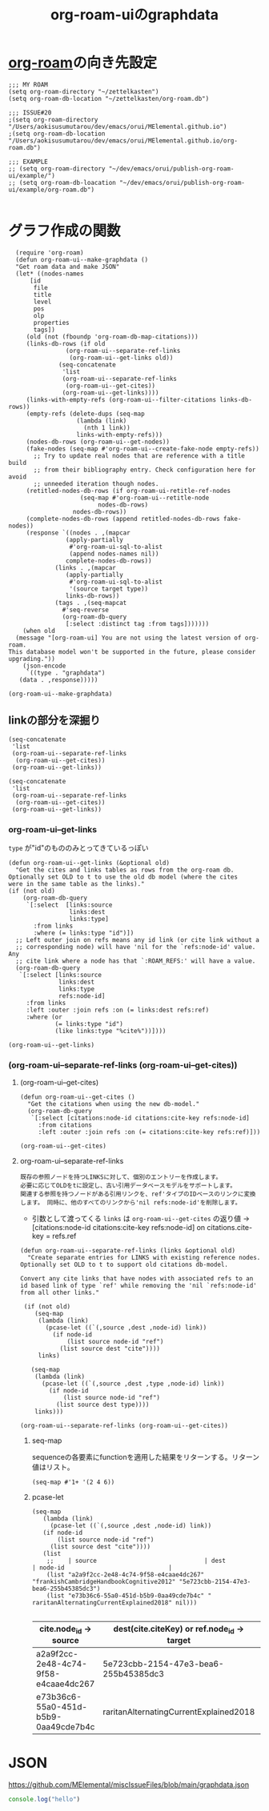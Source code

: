 :PROPERTIES:
:ID:       9D7068AD-090B-4C72-B1D3-AA97E34FF736
:END:
#+title: org-roam-uiのgraphdata
#+filetags: :org-roam:

* [[id:DB5F02DD-8B76-4CDC-98D8-D79385963585][org-roam]]の向き先設定
#+begin_src elisp
  ;;; MY ROAM
  (setq org-roam-directory "~/zettelkasten")
  (setq org-roam-db-location "~/zettelkasten/org-roam.db")

  ;;; ISSUE#20
  ;(setq org-roam-directory "/Users/aokisusumutarou/dev/emacs/orui/MElemental.github.io")
  ;(setq org-roam-db-location "/Users/aokisusumutarou/dev/emacs/orui/MElemental.github.io/org-roam.db")

  ;;; EXAMPLE
  ;; (setq org-roam-directory "~/dev/emacs/orui/publish-org-roam-ui/example/")
  ;; (setq org-roam-db-loacation "~/dev/emacs/orui/publish-org-roam-ui/example/org-roam.db")

#+end_src

#+RESULTS:
: ~/zettelkasten/org-roam.db

* グラフ作成の関数
#+begin_src elisp
    (require 'org-roam)
    (defun org-roam-ui--make-graphdata ()
    "Get roam data and make JSON"
    (let* ((nodes-names
	    [id
	     file
	     title
	     level
	     pos
	     olp
	     properties
	     tags])
	   (old (not (fboundp 'org-roam-db-map-citations)))
	   (links-db-rows (if old
			      (org-roam-ui--separate-ref-links
			       (org-roam-ui--get-links old))
			    (seq-concatenate
			     'list
			     (org-roam-ui--separate-ref-links
			      (org-roam-ui--get-cites))
			     (org-roam-ui--get-links))))
	   (links-with-empty-refs (org-roam-ui--filter-citations links-db-rows))
	   (empty-refs (delete-dups (seq-map
				     (lambda (link)
				       (nth 1 link))
				     links-with-empty-refs)))
	   (nodes-db-rows (org-roam-ui--get-nodes))
	   (fake-nodes (seq-map #'org-roam-ui--create-fake-node empty-refs))
	     ;; Try to update real nodes that are reference with a title build
	     ;; from their bibliography entry. Check configuration here for avoid
	     ;; unneeded iteration though nodes.
	   (retitled-nodes-db-rows (if org-roam-ui-retitle-ref-nodes
				      (seq-map #'org-roam-ui--retitle-node
					       nodes-db-rows)
				    nodes-db-rows))
	   (complete-nodes-db-rows (append retitled-nodes-db-rows fake-nodes))
	   (response `((nodes . ,(mapcar
				  (apply-partially
				   #'org-roam-ui-sql-to-alist
				   (append nodes-names nil))
				  complete-nodes-db-rows))
		       (links . ,(mapcar
				  (apply-partially
				   #'org-roam-ui-sql-to-alist
				   '(source target type))
				  links-db-rows))
		       (tags . ,(seq-mapcat
				 #'seq-reverse
				 (org-roam-db-query
				  [:select :distinct tag :from tags]))))))
      (when old
	(message "[org-roam-ui] You are not using the latest version of org-roam.
  This database model won't be supported in the future, please consider upgrading."))
      (json-encode
       `((type . "graphdata")
	 (data . ,response)))))
#+end_src

#+RESULTS:
: org-roam-ui--make-graphdata

#+begin_src elisp
(org-roam-ui--make-graphdata)
#+end_src

** linkの部分を深掘り

#+begin_src elisp
  (seq-concatenate
   'list
   (org-roam-ui--separate-ref-links
    (org-roam-ui--get-cites))
   (org-roam-ui--get-links))
#+end_src

#+RESULTS:
| 21cd2a48-a9bb-4564-b42d-6c94b583f0a8 | 873b545f-b959-4299-b44a-fbc13c29a8bf   | ref  |
| ec164ac0-63a4-4fce-aac7-c1221e193b1e | a2b9b98b-907f-48a7-ac83-f39dae4bc06f   | ref  |
| a2a9f2cc-2e48-4c74-9f58-e4caae4dc267 | 5e723cbb-2154-47e3-bea6-255b45385dc3   | ref  |
| e73b36c6-55a0-451d-b5b9-0aa49cde7b4c | raritanAlternatingCurrentExplained2018 | cite |
| bbc78695-e3dc-4dfa-90ca-5dab51af77c3 | 3bdb6e54-a072-4c06-a1c6-92441fe03a62   | ref  |
| 6933d2ab-22fb-4c01-ab81-57f7802729e2 | baumWhatRadicalBehaviorism2011         | cite |
| 6933d2ab-22fb-4c01-ab81-57f7802729e2 | chomskyReviewVerbalBehavior1959        | cite |
| e27c7b62-e338-4056-917d-a544725d91aa | 9388f82f-9fff-4a06-9f74-a1e1306f2ce9   | ref  |
| e27c7b62-e338-4056-917d-a544725d91aa | 71819bef-7529-4ad3-a95b-d6723f581d77   | ref  |
| e27c7b62-e338-4056-917d-a544725d91aa | 9003695b-ef75-47a9-8377-5889dace643a   | ref  |
| b5d89e03-594b-4560-952c-121183db28da | 1aaec11d-8414-445e-9c69-180722ef09a2   | ref  |
| b5d89e03-594b-4560-952c-121183db28da | 9388f82f-9fff-4a06-9f74-a1e1306f2ce9   | ref  |
| 9ff3fce5-1180-4014-b502-d9107b2cef10 | 5e723cbb-2154-47e3-bea6-255b45385dc3   | ref  |
| b73304a7-25e1-4b61-bec7-bb7c3ce09e22 | b16e1034-526a-4766-98f1-23b4b51ceb36   | ref  |
| b73304a7-25e1-4b61-bec7-bb7c3ce09e22 | 5f6da6e5-3670-4cef-a59a-4c0aba050515   | ref  |
| a2c8c554-858d-46bc-8e0e-0bbbd1b9e58f | 62d3ad0b-a182-4073-ab34-1c59d4c051ec   | ref  |
| 5e723cbb-2154-47e3-bea6-255b45385dc3 | 70a6e20d-bb58-49b9-b869-ffb7113baef6   | ref  |
| 71819bef-7529-4ad3-a95b-d6723f581d77 | 9388f82f-9fff-4a06-9f74-a1e1306f2ce9   | ref  |
| 8f6a9ea8-b658-4967-92cc-76d9c2ad83a1 | 8ecdbfe3-91ba-4196-a539-2db4813be46e   | ref  |
| 873b545f-b959-4299-b44a-fbc13c29a8bf | raritanAlternatingCurrentExplained2018 | cite |
| dcd41c7c-2452-48ab-b860-ab6f6cf34282 | 9339d3ae-7fe7-449e-9c88-d8e07fea73e0   | id   |
| 21cd2a48-a9bb-4564-b42d-6c94b583f0a8 | e73b36c6-55a0-451d-b5b9-0aa49cde7b4c   | id   |
| c15f9ddd-e04b-4c41-9d15-03ed6a99779d | 3346649d-762d-43b1-ba3a-f60be6bcdc71   | id   |
| 3346649d-762d-43b1-ba3a-f60be6bcdc71 | d0d3dd54-2c7b-4f75-9fc8-dd5e89895143   | id   |
| bee530fb-e741-469d-9f22-4053e69c3513 | bee530fb-e741-469d-9f22-4053e69c3513   | id   |
| 3346649d-762d-43b1-ba3a-f60be6bcdc71 | 00c7e9d1-76cd-4801-883a-11c576b08596   | id   |
| 93e55fc1-479b-4504-9900-c69b45683bef | fe0e9416-19a3-4348-b76b-73363fdc89e0   | id   |
| 71f58f7a-aa92-4ee7-a23f-c69930f88f11 | 4b68a874-9d45-4eb6-9b1d-57c500d21a7a   | id   |
| 71f58f7a-aa92-4ee7-a23f-c69930f88f11 | f1fd751f-5939-4a86-b6fd-e2b82eab6ebb   | id   |
| 8b4f316f-20fa-4625-a742-2770dac0011b | a2a9f2cc-2e48-4c74-9f58-e4caae4dc267   | id   |
| d9ea85cd-0b6d-46bd-a3bd-a4f21e94e133 | 1f2728d2-482f-4e66-98b5-ca7348c55e44   | id   |
| f7833289-8575-47ec-8959-c5701fd705cd | 0c0ade61-f327-45b8-bfce-2a9ea38bbede   | id   |
| f7833289-8575-47ec-8959-c5701fd705cd | 26f87673-2230-422b-b3e5-82614371be1d   | id   |
| a2a9f2cc-2e48-4c74-9f58-e4caae4dc267 | 9ff3fce5-1180-4014-b502-d9107b2cef10   | id   |
| a2a9f2cc-2e48-4c74-9f58-e4caae4dc267 | 8b4f316f-20fa-4625-a742-2770dac0011b   | id   |
| a2a9f2cc-2e48-4c74-9f58-e4caae4dc267 | b73304a7-25e1-4b61-bec7-bb7c3ce09e22   | id   |
| a2a9f2cc-2e48-4c74-9f58-e4caae4dc267 | 00775a4b-e515-42f1-896d-eae818f77481   | id   |
| 4b68a874-9d45-4eb6-9b1d-57c500d21a7a | f1fd751f-5939-4a86-b6fd-e2b82eab6ebb   | id   |
| 4b68a874-9d45-4eb6-9b1d-57c500d21a7a | 6cabbe77-ffae-4dc0-aef6-c1d5d486157b   | id   |
| 4b68a874-9d45-4eb6-9b1d-57c500d21a7a | 1c01a88e-f175-4ba6-bdcc-c1f7cf0e7230   | id   |
| 92e35bbc-c662-47c2-b441-fd8695fee1f6 | 1c2021de-b9da-4923-99ec-fded17c2ad4c   | id   |
| 92e35bbc-c662-47c2-b441-fd8695fee1f6 | f615e59a-1b4f-4a36-8d1a-fce49bf683e9   | id   |
| e73b36c6-55a0-451d-b5b9-0aa49cde7b4c | 83d79a7a-a279-40b7-bc16-48a0320248f3   | id   |
| e73b36c6-55a0-451d-b5b9-0aa49cde7b4c | 387a1422-ff3c-47a9-9ad5-6e5162caaa39   | id   |
| bbc78695-e3dc-4dfa-90ca-5dab51af77c3 | bf1b6c25-cd8b-4490-94ed-8097d97f68c5   | id   |
| bbc78695-e3dc-4dfa-90ca-5dab51af77c3 | fe0e9416-19a3-4348-b76b-73363fdc89e0   | id   |
| 1aaddec5-7288-4492-bab8-692098a50a58 | ec864691-4d97-490a-9439-ad13e09a6b5d   | id   |
| 1aaddec5-7288-4492-bab8-692098a50a58 | 92e35bbc-c662-47c2-b441-fd8695fee1f6   | id   |
| 7b0de39e-0dc0-405b-8587-31064d8f4ab3 | a4653e16-456a-4127-85f5-8c5d536bea16   | id   |
| 7b0de39e-0dc0-405b-8587-31064d8f4ab3 | 9339d3ae-7fe7-449e-9c88-d8e07fea73e0   | id   |
| 7b0de39e-0dc0-405b-8587-31064d8f4ab3 | 3e9a61d4-5a60-4ec9-8d61-336d28129a62   | id   |
| 4d9f5527-4af9-489a-ad9a-559f6e70ab49 | c6e9553e-6262-484a-bc1e-baafdcf4044b   | id   |
| 6933d2ab-22fb-4c01-ab81-57f7802729e2 | 3145801f-2756-475d-a934-b10d604de7bb   | id   |
| 6933d2ab-22fb-4c01-ab81-57f7802729e2 | a2a9f2cc-2e48-4c74-9f58-e4caae4dc267   | id   |
| 6e922ae1-6967-4ba7-b96b-972e006bab3b | d0d3dd54-2c7b-4f75-9fc8-dd5e89895143   | id   |
| 6e922ae1-6967-4ba7-b96b-972e006bab3b | a2a9f2cc-2e48-4c74-9f58-e4caae4dc267   | id   |
| 6e922ae1-6967-4ba7-b96b-972e006bab3b | b10cabff-a933-4d6e-aa50-8a63df3e4021   | id   |
| 6e922ae1-6967-4ba7-b96b-972e006bab3b | b5ad19df-c227-49f0-8079-56d5ff96da00   | id   |
| 6e922ae1-6967-4ba7-b96b-972e006bab3b | e27c7b62-e338-4056-917d-a544725d91aa   | id   |
| 85611eff-4d7c-4e5c-8169-dfc70383df0c | 58d3a07b-4925-4ba2-8902-fa6a148d0d16   | id   |
| 85611eff-4d7c-4e5c-8169-dfc70383df0c | ed1e6f52-b16f-44e0-ab87-a78584045d95   | id   |
| 9b0b72e9-2759-4a0c-9870-a9ee74c0bbeb | b10cabff-a933-4d6e-aa50-8a63df3e4021   | id   |
| 9b0b72e9-2759-4a0c-9870-a9ee74c0bbeb | 1aaddec5-7288-4492-bab8-692098a50a58   | id   |
| 6cabbe77-ffae-4dc0-aef6-c1d5d486157b | f7da64db-82e6-4760-a3c6-7b0ed9a4e7bb   | id   |
| ec864691-4d97-490a-9439-ad13e09a6b5d | 8ab6b612-c794-4ab8-89d2-1a0613c324e8   | id   |
| ec864691-4d97-490a-9439-ad13e09a6b5d | 1c2021de-b9da-4923-99ec-fded17c2ad4c   | id   |
| f1fd751f-5939-4a86-b6fd-e2b82eab6ebb | 988a1f70-6272-4cbf-ad42-6ab03f787e18   | id   |
| 0c0ade61-f327-45b8-bfce-2a9ea38bbede | f7833289-8575-47ec-8959-c5701fd705cd   | id   |
| 2b3a351a-9dc8-411a-84c9-746f49151541 | bfaf8bce-d719-469b-9d78-2ec3fde0d0f7   | id   |
| 2b3a351a-9dc8-411a-84c9-746f49151541 | e48c630d-f50c-4047-91ed-f1574d9375ce   | id   |
| 2b3a351a-9dc8-411a-84c9-746f49151541 | 29c0e899-9926-4809-8459-98c643753688   | id   |
| 2b3a351a-9dc8-411a-84c9-746f49151541 | e48c630d-f50c-4047-91ed-f1574d9375ce   | id   |
| 2b3a351a-9dc8-411a-84c9-746f49151541 | c1983e31-a653-41ed-9eee-b33d9418bef8   | id   |
| 2b3a351a-9dc8-411a-84c9-746f49151541 | a6dc2318-8b5c-44d9-b1b0-ea25a0645c49   | id   |
| f7da64db-82e6-4760-a3c6-7b0ed9a4e7bb | 4b68a874-9d45-4eb6-9b1d-57c500d21a7a   | id   |
| f7da64db-82e6-4760-a3c6-7b0ed9a4e7bb | f615e59a-1b4f-4a36-8d1a-fce49bf683e9   | id   |
| f7da64db-82e6-4760-a3c6-7b0ed9a4e7bb | 63e7c813-e9e0-4639-9934-90461797b64e   | id   |
| e48c630d-f50c-4047-91ed-f1574d9375ce | 29c0e899-9926-4809-8459-98c643753688   | id   |
| e48c630d-f50c-4047-91ed-f1574d9375ce | c1983e31-a653-41ed-9eee-b33d9418bef8   | id   |
| e48c630d-f50c-4047-91ed-f1574d9375ce | a6dc2318-8b5c-44d9-b1b0-ea25a0645c49   | id   |
| e48c630d-f50c-4047-91ed-f1574d9375ce | bde38df4-5663-4fb9-8a9f-8dd5733f778b   | id   |
| 988a1f70-6272-4cbf-ad42-6ab03f787e18 | bbc78695-e3dc-4dfa-90ca-5dab51af77c3   | id   |
| 988a1f70-6272-4cbf-ad42-6ab03f787e18 | f1fd751f-5939-4a86-b6fd-e2b82eab6ebb   | id   |
| 988a1f70-6272-4cbf-ad42-6ab03f787e18 | 4b68a874-9d45-4eb6-9b1d-57c500d21a7a   | id   |
| fa713db8-32e6-4b9d-914a-a7811193087c | b5d89e03-594b-4560-952c-121183db28da   | id   |
| e4354590-539c-402b-835e-85093a717541 | b5ad19df-c227-49f0-8079-56d5ff96da00   | id   |
| e27c7b62-e338-4056-917d-a544725d91aa | d38d178f-32c9-41b5-9101-caab35fb8e6b   | id   |
| e27c7b62-e338-4056-917d-a544725d91aa | 7eec0c51-61c8-42c9-9101-b113b1ad3510   | id   |
| d38d178f-32c9-41b5-9101-caab35fb8e6b | e27c7b62-e338-4056-917d-a544725d91aa   | id   |
| d38d178f-32c9-41b5-9101-caab35fb8e6b | 1f2728d2-482f-4e66-98b5-ca7348c55e44   | id   |
| 3f695d88-e559-4c30-9c69-4e1cc5000580 | d38d178f-32c9-41b5-9101-caab35fb8e6b   | id   |
| b93567d6-e9a7-46c0-b6ad-a676f9d3322c | 2b3a351a-9dc8-411a-84c9-746f49151541   | id   |
| b5ad19df-c227-49f0-8079-56d5ff96da00 | 982a2b3c-e3bf-4e5c-9745-f70ae10e7f53   | id   |
| b5ad19df-c227-49f0-8079-56d5ff96da00 | e2cadf42-7d7f-4751-a14f-c24dd5594a27   | id   |
| b5ad19df-c227-49f0-8079-56d5ff96da00 | e4354590-539c-402b-835e-85093a717541   | id   |
| b5ad19df-c227-49f0-8079-56d5ff96da00 | 441cd5d3-ab2e-4ae6-b137-706c7ab162f0   | id   |
| b5301cfd-7eaa-4594-9859-43f85fa0ab73 | e27c7b62-e338-4056-917d-a544725d91aa   | id   |
| e2cadf42-7d7f-4751-a14f-c24dd5594a27 | b5ad19df-c227-49f0-8079-56d5ff96da00   | id   |
| a49c137b-757f-4ff9-b10a-ce95c4ec097b | b5ad19df-c227-49f0-8079-56d5ff96da00   | id   |
| a49c137b-757f-4ff9-b10a-ce95c4ec097b | 00994f71-0709-4af9-ac22-1e820f281cb0   | id   |
| 652a67b2-9f94-4327-845e-9e33918c11f1 | b5d89e03-594b-4560-952c-121183db28da   | id   |
| 26f87673-2230-422b-b3e5-82614371be1d | 0c0ade61-f327-45b8-bfce-2a9ea38bbede   | id   |
| 9ff3fce5-1180-4014-b502-d9107b2cef10 | 6933d2ab-22fb-4c01-ab81-57f7802729e2   | id   |
| 8c1f6c70-c956-443a-8ab4-18d97471765f | 00775a4b-e515-42f1-896d-eae818f77481   | id   |
| 8c1f6c70-c956-443a-8ab4-18d97471765f | 8b4f316f-20fa-4625-a742-2770dac0011b   | id   |
| 9339d3ae-7fe7-449e-9c88-d8e07fea73e0 | 7b0de39e-0dc0-405b-8587-31064d8f4ab3   | id   |
| 9339d3ae-7fe7-449e-9c88-d8e07fea73e0 | 7b0de39e-0dc0-405b-8587-31064d8f4ab3   | id   |
| 7e29602a-e2b1-4573-9695-53361020685e | dcd41c7c-2452-48ab-b860-ab6f6cf34282   | id   |
| 7e29602a-e2b1-4573-9695-53361020685e | 92dfd3b0-91e2-4e02-b6e1-00afa0c86f6e   | id   |
| 7e29602a-e2b1-4573-9695-53361020685e | be6298e3-b248-45d6-8b7b-ea49cefb686d   | id   |
| a4653e16-456a-4127-85f5-8c5d536bea16 | 21cd2a48-a9bb-4564-b42d-6c94b583f0a8   | id   |
| a4653e16-456a-4127-85f5-8c5d536bea16 | 7b0de39e-0dc0-405b-8587-31064d8f4ab3   | id   |
| a4653e16-456a-4127-85f5-8c5d536bea16 | 9339d3ae-7fe7-449e-9c88-d8e07fea73e0   | id   |
| a6160b49-6d42-4207-8359-59bb800ae798 | 3ac1a89a-7720-4790-98f6-3722eb4b545c   | id   |
| a6160b49-6d42-4207-8359-59bb800ae798 | 71f58f7a-aa92-4ee7-a23f-c69930f88f11   | id   |
| 8ab6b612-c794-4ab8-89d2-1a0613c324e8 | 4b68a874-9d45-4eb6-9b1d-57c500d21a7a   | id   |
| 8ab6b612-c794-4ab8-89d2-1a0613c324e8 | ec864691-4d97-490a-9439-ad13e09a6b5d   | id   |
| 8ab6b612-c794-4ab8-89d2-1a0613c324e8 | 69d1972a-e34e-4508-822a-350505d17b33   | id   |
| 8ab6b612-c794-4ab8-89d2-1a0613c324e8 | 9339d3ae-7fe7-449e-9c88-d8e07fea73e0   | id   |
| ed1e6f52-b16f-44e0-ab87-a78584045d95 | 85611eff-4d7c-4e5c-8169-dfc70383df0c   | id   |
| ed1e6f52-b16f-44e0-ab87-a78584045d95 | f615e59a-1b4f-4a36-8d1a-fce49bf683e9   | id   |
| ed1e6f52-b16f-44e0-ab87-a78584045d95 | 58d3a07b-4925-4ba2-8902-fa6a148d0d16   | id   |
| 00775a4b-e515-42f1-896d-eae818f77481 | 8c1f6c70-c956-443a-8ab4-18d97471765f   | id   |
| 3ac1a89a-7720-4790-98f6-3722eb4b545c | a6160b49-6d42-4207-8359-59bb800ae798   | id   |
| 1c2021de-b9da-4923-99ec-fded17c2ad4c | fe0e9416-19a3-4348-b76b-73363fdc89e0   | id   |
| 1c2021de-b9da-4923-99ec-fded17c2ad4c | f7da64db-82e6-4760-a3c6-7b0ed9a4e7bb   | id   |
| 1c01a88e-f175-4ba6-bdcc-c1f7cf0e7230 | 8ab6b612-c794-4ab8-89d2-1a0613c324e8   | id   |
| 1c01a88e-f175-4ba6-bdcc-c1f7cf0e7230 | 1c2021de-b9da-4923-99ec-fded17c2ad4c   | id   |
| 1c01a88e-f175-4ba6-bdcc-c1f7cf0e7230 | 4d9f5527-4af9-489a-ad9a-559f6e70ab49   | id   |
| 1c01a88e-f175-4ba6-bdcc-c1f7cf0e7230 | 3ac1a89a-7720-4790-98f6-3722eb4b545c   | id   |
| a2b9b98b-907f-48a7-ac83-f39dae4bc06f | ec164ac0-63a4-4fce-aac7-c1221e193b1e   | id   |
| ae7ddcb7-5d87-4c15-9eba-5bd16632ec99 | a4653e16-456a-4127-85f5-8c5d536bea16   | id   |
| ae7ddcb7-5d87-4c15-9eba-5bd16632ec99 | ed1e6f52-b16f-44e0-ab87-a78584045d95   | id   |
| 3bdb6e54-a072-4c06-a1c6-92441fe03a62 | 175c332b-8650-4375-ad83-21b28bd00ef9   | id   |
| 3bdb6e54-a072-4c06-a1c6-92441fe03a62 | 93e55fc1-479b-4504-9900-c69b45683bef   | id   |
| 71819bef-7529-4ad3-a95b-d6723f581d77 | 9003695b-ef75-47a9-8377-5889dace643a   | id   |
| 8e0a3060-cd4d-41eb-a029-6e3389cd6b03 | a2ec40d1-1895-4431-9c94-148af35774ee   | id   |
| 83d79a7a-a279-40b7-bc16-48a0320248f3 | e73b36c6-55a0-451d-b5b9-0aa49cde7b4c   | id   |
| 3e9a61d4-5a60-4ec9-8d61-336d28129a62 | 7b0de39e-0dc0-405b-8587-31064d8f4ab3   | id   |
| 1e8804b5-bcad-4065-9a2a-d48ab29a6c3a | f615e59a-1b4f-4a36-8d1a-fce49bf683e9   | id   |
| 1e8804b5-bcad-4065-9a2a-d48ab29a6c3a | 4b68a874-9d45-4eb6-9b1d-57c500d21a7a   | id   |
| 1e8804b5-bcad-4065-9a2a-d48ab29a6c3a | 71f58f7a-aa92-4ee7-a23f-c69930f88f11   | id   |
| 1e8804b5-bcad-4065-9a2a-d48ab29a6c3a | b83058df-677b-4200-bd79-3bd89c0e7221   | id   |
| 1e8804b5-bcad-4065-9a2a-d48ab29a6c3a | 9339d3ae-7fe7-449e-9c88-d8e07fea73e0   | id   |
| 1e8804b5-bcad-4065-9a2a-d48ab29a6c3a | dcd41c7c-2452-48ab-b860-ab6f6cf34282   | id   |
| 387a1422-ff3c-47a9-9ad5-6e5162caaa39 | 0c0ade61-f327-45b8-bfce-2a9ea38bbede   | id   |
| 387a1422-ff3c-47a9-9ad5-6e5162caaa39 | e73b36c6-55a0-451d-b5b9-0aa49cde7b4c   | id   |
| 92dfd3b0-91e2-4e02-b6e1-00afa0c86f6e | b10cabff-a933-4d6e-aa50-8a63df3e4021   | id   |
| 92dfd3b0-91e2-4e02-b6e1-00afa0c86f6e | 1aaddec5-7288-4492-bab8-692098a50a58   | id   |
| b10cabff-a933-4d6e-aa50-8a63df3e4021 | 9b0b72e9-2759-4a0c-9870-a9ee74c0bbeb   | id   |
| b10cabff-a933-4d6e-aa50-8a63df3e4021 | 00775a4b-e515-42f1-896d-eae818f77481   | id   |
| b10cabff-a933-4d6e-aa50-8a63df3e4021 | 1aaddec5-7288-4492-bab8-692098a50a58   | id   |
| b10cabff-a933-4d6e-aa50-8a63df3e4021 | be6298e3-b248-45d6-8b7b-ea49cefb686d   | id   |
| b10cabff-a933-4d6e-aa50-8a63df3e4021 | 2b3a351a-9dc8-411a-84c9-746f49151541   | id   |
| 845ba2f2-a5b9-4fce-8e8d-842cad9b02e5 | 17e4cb1f-aa99-4071-947e-519a77e1ae87   | id   |
| 3145801f-2756-475d-a934-b10d604de7bb | a2c8c554-858d-46bc-8e0e-0bbbd1b9e58f   | id   |
| d0d3dd54-2c7b-4f75-9fc8-dd5e89895143 | c15f9ddd-e04b-4c41-9d15-03ed6a99779d   | id   |
| 69d1972a-e34e-4508-822a-350505d17b33 | dcd41c7c-2452-48ab-b860-ab6f6cf34282   | id   |
| 9D7068AD-090B-4C72-B1D3-AA97E34FF736 | DB5F02DD-8B76-4CDC-98D8-D79385963585   | id   |

#+begin_src elisp
  (seq-concatenate
   'list
   (org-roam-ui--separate-ref-links
    (org-roam-ui--get-cites))
   (org-roam-ui--get-links))
#+end_src

*** org-roam-ui--get-links
~type~ が"id"のもののみとってきているっぽい
#+begin_src elisp
(defun org-roam-ui--get-links (&optional old)
  "Get the cites and links tables as rows from the org-roam db.
Optionally set OLD to t to use the old db model (where the cites
were in the same table as the links)."
(if (not old)
    (org-roam-db-query
     `[:select  [links:source
                 links:dest
                 links:type]
       :from links
       :where (= links:type "id")])
  ;; Left outer join on refs means any id link (or cite link without a
  ;; corresponding node) will have 'nil for the `refs:node-id' value. Any
  ;; cite link where a node has that `:ROAM_REFS:' will have a value.
  (org-roam-db-query
   `[:select [links:source
              links:dest
              links:type
              refs:node-id]
     :from links
     :left :outer :join refs :on (= links:dest refs:ref)
     :where (or
             (= links:type "id")
             (like links:type "%cite%"))])))
#+end_src

#+begin_src elisp
(org-roam-ui--get-links)
#+end_src

#+RESULTS:
| dcd41c7c-2452-48ab-b860-ab6f6cf34282 | 9339d3ae-7fe7-449e-9c88-d8e07fea73e0 | id |
| 21cd2a48-a9bb-4564-b42d-6c94b583f0a8 | e73b36c6-55a0-451d-b5b9-0aa49cde7b4c | id |
| c15f9ddd-e04b-4c41-9d15-03ed6a99779d | 3346649d-762d-43b1-ba3a-f60be6bcdc71 | id |
| 3346649d-762d-43b1-ba3a-f60be6bcdc71 | d0d3dd54-2c7b-4f75-9fc8-dd5e89895143 | id |
| bee530fb-e741-469d-9f22-4053e69c3513 | bee530fb-e741-469d-9f22-4053e69c3513 | id |
| 3346649d-762d-43b1-ba3a-f60be6bcdc71 | 00c7e9d1-76cd-4801-883a-11c576b08596 | id |
| 93e55fc1-479b-4504-9900-c69b45683bef | fe0e9416-19a3-4348-b76b-73363fdc89e0 | id |
| 71f58f7a-aa92-4ee7-a23f-c69930f88f11 | 4b68a874-9d45-4eb6-9b1d-57c500d21a7a | id |
| 71f58f7a-aa92-4ee7-a23f-c69930f88f11 | f1fd751f-5939-4a86-b6fd-e2b82eab6ebb | id |
| 8b4f316f-20fa-4625-a742-2770dac0011b | a2a9f2cc-2e48-4c74-9f58-e4caae4dc267 | id |
| d9ea85cd-0b6d-46bd-a3bd-a4f21e94e133 | 1f2728d2-482f-4e66-98b5-ca7348c55e44 | id |
| f7833289-8575-47ec-8959-c5701fd705cd | 0c0ade61-f327-45b8-bfce-2a9ea38bbede | id |
| f7833289-8575-47ec-8959-c5701fd705cd | 26f87673-2230-422b-b3e5-82614371be1d | id |
| a2a9f2cc-2e48-4c74-9f58-e4caae4dc267 | 9ff3fce5-1180-4014-b502-d9107b2cef10 | id |
| a2a9f2cc-2e48-4c74-9f58-e4caae4dc267 | 8b4f316f-20fa-4625-a742-2770dac0011b | id |
| a2a9f2cc-2e48-4c74-9f58-e4caae4dc267 | b73304a7-25e1-4b61-bec7-bb7c3ce09e22 | id |
| a2a9f2cc-2e48-4c74-9f58-e4caae4dc267 | 00775a4b-e515-42f1-896d-eae818f77481 | id |
| 4b68a874-9d45-4eb6-9b1d-57c500d21a7a | f1fd751f-5939-4a86-b6fd-e2b82eab6ebb | id |
| 4b68a874-9d45-4eb6-9b1d-57c500d21a7a | 6cabbe77-ffae-4dc0-aef6-c1d5d486157b | id |
| 4b68a874-9d45-4eb6-9b1d-57c500d21a7a | 1c01a88e-f175-4ba6-bdcc-c1f7cf0e7230 | id |
| 92e35bbc-c662-47c2-b441-fd8695fee1f6 | 1c2021de-b9da-4923-99ec-fded17c2ad4c | id |
| 92e35bbc-c662-47c2-b441-fd8695fee1f6 | f615e59a-1b4f-4a36-8d1a-fce49bf683e9 | id |
| e73b36c6-55a0-451d-b5b9-0aa49cde7b4c | 83d79a7a-a279-40b7-bc16-48a0320248f3 | id |
| e73b36c6-55a0-451d-b5b9-0aa49cde7b4c | 387a1422-ff3c-47a9-9ad5-6e5162caaa39 | id |
| bbc78695-e3dc-4dfa-90ca-5dab51af77c3 | bf1b6c25-cd8b-4490-94ed-8097d97f68c5 | id |
| bbc78695-e3dc-4dfa-90ca-5dab51af77c3 | fe0e9416-19a3-4348-b76b-73363fdc89e0 | id |
| 1aaddec5-7288-4492-bab8-692098a50a58 | ec864691-4d97-490a-9439-ad13e09a6b5d | id |
| 1aaddec5-7288-4492-bab8-692098a50a58 | 92e35bbc-c662-47c2-b441-fd8695fee1f6 | id |
| 7b0de39e-0dc0-405b-8587-31064d8f4ab3 | a4653e16-456a-4127-85f5-8c5d536bea16 | id |
| 7b0de39e-0dc0-405b-8587-31064d8f4ab3 | 9339d3ae-7fe7-449e-9c88-d8e07fea73e0 | id |
| 7b0de39e-0dc0-405b-8587-31064d8f4ab3 | 3e9a61d4-5a60-4ec9-8d61-336d28129a62 | id |
| 4d9f5527-4af9-489a-ad9a-559f6e70ab49 | c6e9553e-6262-484a-bc1e-baafdcf4044b | id |
| 6933d2ab-22fb-4c01-ab81-57f7802729e2 | 3145801f-2756-475d-a934-b10d604de7bb | id |
| 6933d2ab-22fb-4c01-ab81-57f7802729e2 | a2a9f2cc-2e48-4c74-9f58-e4caae4dc267 | id |
| 6e922ae1-6967-4ba7-b96b-972e006bab3b | d0d3dd54-2c7b-4f75-9fc8-dd5e89895143 | id |
| 6e922ae1-6967-4ba7-b96b-972e006bab3b | a2a9f2cc-2e48-4c74-9f58-e4caae4dc267 | id |
| 6e922ae1-6967-4ba7-b96b-972e006bab3b | b10cabff-a933-4d6e-aa50-8a63df3e4021 | id |
| 6e922ae1-6967-4ba7-b96b-972e006bab3b | b5ad19df-c227-49f0-8079-56d5ff96da00 | id |
| 6e922ae1-6967-4ba7-b96b-972e006bab3b | e27c7b62-e338-4056-917d-a544725d91aa | id |
| 85611eff-4d7c-4e5c-8169-dfc70383df0c | 58d3a07b-4925-4ba2-8902-fa6a148d0d16 | id |
| 85611eff-4d7c-4e5c-8169-dfc70383df0c | ed1e6f52-b16f-44e0-ab87-a78584045d95 | id |
| 9b0b72e9-2759-4a0c-9870-a9ee74c0bbeb | b10cabff-a933-4d6e-aa50-8a63df3e4021 | id |
| 9b0b72e9-2759-4a0c-9870-a9ee74c0bbeb | 1aaddec5-7288-4492-bab8-692098a50a58 | id |
| 6cabbe77-ffae-4dc0-aef6-c1d5d486157b | f7da64db-82e6-4760-a3c6-7b0ed9a4e7bb | id |
| ec864691-4d97-490a-9439-ad13e09a6b5d | 8ab6b612-c794-4ab8-89d2-1a0613c324e8 | id |
| ec864691-4d97-490a-9439-ad13e09a6b5d | 1c2021de-b9da-4923-99ec-fded17c2ad4c | id |
| f1fd751f-5939-4a86-b6fd-e2b82eab6ebb | 988a1f70-6272-4cbf-ad42-6ab03f787e18 | id |
| 0c0ade61-f327-45b8-bfce-2a9ea38bbede | f7833289-8575-47ec-8959-c5701fd705cd | id |
| 2b3a351a-9dc8-411a-84c9-746f49151541 | bfaf8bce-d719-469b-9d78-2ec3fde0d0f7 | id |
| 2b3a351a-9dc8-411a-84c9-746f49151541 | e48c630d-f50c-4047-91ed-f1574d9375ce | id |
| 2b3a351a-9dc8-411a-84c9-746f49151541 | 29c0e899-9926-4809-8459-98c643753688 | id |
| 2b3a351a-9dc8-411a-84c9-746f49151541 | e48c630d-f50c-4047-91ed-f1574d9375ce | id |
| 2b3a351a-9dc8-411a-84c9-746f49151541 | c1983e31-a653-41ed-9eee-b33d9418bef8 | id |
| 2b3a351a-9dc8-411a-84c9-746f49151541 | a6dc2318-8b5c-44d9-b1b0-ea25a0645c49 | id |
| f7da64db-82e6-4760-a3c6-7b0ed9a4e7bb | 4b68a874-9d45-4eb6-9b1d-57c500d21a7a | id |
| f7da64db-82e6-4760-a3c6-7b0ed9a4e7bb | f615e59a-1b4f-4a36-8d1a-fce49bf683e9 | id |
| f7da64db-82e6-4760-a3c6-7b0ed9a4e7bb | 63e7c813-e9e0-4639-9934-90461797b64e | id |
| e48c630d-f50c-4047-91ed-f1574d9375ce | 29c0e899-9926-4809-8459-98c643753688 | id |
| e48c630d-f50c-4047-91ed-f1574d9375ce | c1983e31-a653-41ed-9eee-b33d9418bef8 | id |
| e48c630d-f50c-4047-91ed-f1574d9375ce | a6dc2318-8b5c-44d9-b1b0-ea25a0645c49 | id |
| e48c630d-f50c-4047-91ed-f1574d9375ce | bde38df4-5663-4fb9-8a9f-8dd5733f778b | id |
| 988a1f70-6272-4cbf-ad42-6ab03f787e18 | bbc78695-e3dc-4dfa-90ca-5dab51af77c3 | id |
| 988a1f70-6272-4cbf-ad42-6ab03f787e18 | f1fd751f-5939-4a86-b6fd-e2b82eab6ebb | id |
| 988a1f70-6272-4cbf-ad42-6ab03f787e18 | 4b68a874-9d45-4eb6-9b1d-57c500d21a7a | id |
| fa713db8-32e6-4b9d-914a-a7811193087c | b5d89e03-594b-4560-952c-121183db28da | id |
| e4354590-539c-402b-835e-85093a717541 | b5ad19df-c227-49f0-8079-56d5ff96da00 | id |
| e27c7b62-e338-4056-917d-a544725d91aa | d38d178f-32c9-41b5-9101-caab35fb8e6b | id |
| e27c7b62-e338-4056-917d-a544725d91aa | 7eec0c51-61c8-42c9-9101-b113b1ad3510 | id |
| d38d178f-32c9-41b5-9101-caab35fb8e6b | e27c7b62-e338-4056-917d-a544725d91aa | id |
| d38d178f-32c9-41b5-9101-caab35fb8e6b | 1f2728d2-482f-4e66-98b5-ca7348c55e44 | id |
| 3f695d88-e559-4c30-9c69-4e1cc5000580 | d38d178f-32c9-41b5-9101-caab35fb8e6b | id |
| b93567d6-e9a7-46c0-b6ad-a676f9d3322c | 2b3a351a-9dc8-411a-84c9-746f49151541 | id |
| b5ad19df-c227-49f0-8079-56d5ff96da00 | 982a2b3c-e3bf-4e5c-9745-f70ae10e7f53 | id |
| b5ad19df-c227-49f0-8079-56d5ff96da00 | e2cadf42-7d7f-4751-a14f-c24dd5594a27 | id |
| b5ad19df-c227-49f0-8079-56d5ff96da00 | e4354590-539c-402b-835e-85093a717541 | id |
| b5ad19df-c227-49f0-8079-56d5ff96da00 | 441cd5d3-ab2e-4ae6-b137-706c7ab162f0 | id |
| b5301cfd-7eaa-4594-9859-43f85fa0ab73 | e27c7b62-e338-4056-917d-a544725d91aa | id |
| e2cadf42-7d7f-4751-a14f-c24dd5594a27 | b5ad19df-c227-49f0-8079-56d5ff96da00 | id |
| a49c137b-757f-4ff9-b10a-ce95c4ec097b | b5ad19df-c227-49f0-8079-56d5ff96da00 | id |
| a49c137b-757f-4ff9-b10a-ce95c4ec097b | 00994f71-0709-4af9-ac22-1e820f281cb0 | id |
| 652a67b2-9f94-4327-845e-9e33918c11f1 | b5d89e03-594b-4560-952c-121183db28da | id |
| 26f87673-2230-422b-b3e5-82614371be1d | 0c0ade61-f327-45b8-bfce-2a9ea38bbede | id |
| 9ff3fce5-1180-4014-b502-d9107b2cef10 | 6933d2ab-22fb-4c01-ab81-57f7802729e2 | id |
| 8c1f6c70-c956-443a-8ab4-18d97471765f | 00775a4b-e515-42f1-896d-eae818f77481 | id |
| 8c1f6c70-c956-443a-8ab4-18d97471765f | 8b4f316f-20fa-4625-a742-2770dac0011b | id |
| 9339d3ae-7fe7-449e-9c88-d8e07fea73e0 | 7b0de39e-0dc0-405b-8587-31064d8f4ab3 | id |
| 9339d3ae-7fe7-449e-9c88-d8e07fea73e0 | 7b0de39e-0dc0-405b-8587-31064d8f4ab3 | id |
| 7e29602a-e2b1-4573-9695-53361020685e | dcd41c7c-2452-48ab-b860-ab6f6cf34282 | id |
| 7e29602a-e2b1-4573-9695-53361020685e | 92dfd3b0-91e2-4e02-b6e1-00afa0c86f6e | id |
| 7e29602a-e2b1-4573-9695-53361020685e | be6298e3-b248-45d6-8b7b-ea49cefb686d | id |
| a4653e16-456a-4127-85f5-8c5d536bea16 | 21cd2a48-a9bb-4564-b42d-6c94b583f0a8 | id |
| a4653e16-456a-4127-85f5-8c5d536bea16 | 7b0de39e-0dc0-405b-8587-31064d8f4ab3 | id |
| a4653e16-456a-4127-85f5-8c5d536bea16 | 9339d3ae-7fe7-449e-9c88-d8e07fea73e0 | id |
| a6160b49-6d42-4207-8359-59bb800ae798 | 3ac1a89a-7720-4790-98f6-3722eb4b545c | id |
| a6160b49-6d42-4207-8359-59bb800ae798 | 71f58f7a-aa92-4ee7-a23f-c69930f88f11 | id |
| 8ab6b612-c794-4ab8-89d2-1a0613c324e8 | 4b68a874-9d45-4eb6-9b1d-57c500d21a7a | id |
| 8ab6b612-c794-4ab8-89d2-1a0613c324e8 | ec864691-4d97-490a-9439-ad13e09a6b5d | id |
| 8ab6b612-c794-4ab8-89d2-1a0613c324e8 | 69d1972a-e34e-4508-822a-350505d17b33 | id |
| 8ab6b612-c794-4ab8-89d2-1a0613c324e8 | 9339d3ae-7fe7-449e-9c88-d8e07fea73e0 | id |
| ed1e6f52-b16f-44e0-ab87-a78584045d95 | 85611eff-4d7c-4e5c-8169-dfc70383df0c | id |
| ed1e6f52-b16f-44e0-ab87-a78584045d95 | f615e59a-1b4f-4a36-8d1a-fce49bf683e9 | id |
| ed1e6f52-b16f-44e0-ab87-a78584045d95 | 58d3a07b-4925-4ba2-8902-fa6a148d0d16 | id |
| 00775a4b-e515-42f1-896d-eae818f77481 | 8c1f6c70-c956-443a-8ab4-18d97471765f | id |
| 3ac1a89a-7720-4790-98f6-3722eb4b545c | a6160b49-6d42-4207-8359-59bb800ae798 | id |
| 1c2021de-b9da-4923-99ec-fded17c2ad4c | fe0e9416-19a3-4348-b76b-73363fdc89e0 | id |
| 1c2021de-b9da-4923-99ec-fded17c2ad4c | f7da64db-82e6-4760-a3c6-7b0ed9a4e7bb | id |
| 1c01a88e-f175-4ba6-bdcc-c1f7cf0e7230 | 8ab6b612-c794-4ab8-89d2-1a0613c324e8 | id |
| 1c01a88e-f175-4ba6-bdcc-c1f7cf0e7230 | 1c2021de-b9da-4923-99ec-fded17c2ad4c | id |
| 1c01a88e-f175-4ba6-bdcc-c1f7cf0e7230 | 4d9f5527-4af9-489a-ad9a-559f6e70ab49 | id |
| 1c01a88e-f175-4ba6-bdcc-c1f7cf0e7230 | 3ac1a89a-7720-4790-98f6-3722eb4b545c | id |
| a2b9b98b-907f-48a7-ac83-f39dae4bc06f | ec164ac0-63a4-4fce-aac7-c1221e193b1e | id |
| ae7ddcb7-5d87-4c15-9eba-5bd16632ec99 | a4653e16-456a-4127-85f5-8c5d536bea16 | id |
| ae7ddcb7-5d87-4c15-9eba-5bd16632ec99 | ed1e6f52-b16f-44e0-ab87-a78584045d95 | id |
| 3bdb6e54-a072-4c06-a1c6-92441fe03a62 | 175c332b-8650-4375-ad83-21b28bd00ef9 | id |
| 3bdb6e54-a072-4c06-a1c6-92441fe03a62 | 93e55fc1-479b-4504-9900-c69b45683bef | id |
| 71819bef-7529-4ad3-a95b-d6723f581d77 | 9003695b-ef75-47a9-8377-5889dace643a | id |
| 8e0a3060-cd4d-41eb-a029-6e3389cd6b03 | a2ec40d1-1895-4431-9c94-148af35774ee | id |
| 83d79a7a-a279-40b7-bc16-48a0320248f3 | e73b36c6-55a0-451d-b5b9-0aa49cde7b4c | id |
| 3e9a61d4-5a60-4ec9-8d61-336d28129a62 | 7b0de39e-0dc0-405b-8587-31064d8f4ab3 | id |
| 1e8804b5-bcad-4065-9a2a-d48ab29a6c3a | f615e59a-1b4f-4a36-8d1a-fce49bf683e9 | id |
| 1e8804b5-bcad-4065-9a2a-d48ab29a6c3a | 4b68a874-9d45-4eb6-9b1d-57c500d21a7a | id |
| 1e8804b5-bcad-4065-9a2a-d48ab29a6c3a | 71f58f7a-aa92-4ee7-a23f-c69930f88f11 | id |
| 1e8804b5-bcad-4065-9a2a-d48ab29a6c3a | b83058df-677b-4200-bd79-3bd89c0e7221 | id |
| 1e8804b5-bcad-4065-9a2a-d48ab29a6c3a | 9339d3ae-7fe7-449e-9c88-d8e07fea73e0 | id |
| 1e8804b5-bcad-4065-9a2a-d48ab29a6c3a | dcd41c7c-2452-48ab-b860-ab6f6cf34282 | id |
| 387a1422-ff3c-47a9-9ad5-6e5162caaa39 | 0c0ade61-f327-45b8-bfce-2a9ea38bbede | id |
| 387a1422-ff3c-47a9-9ad5-6e5162caaa39 | e73b36c6-55a0-451d-b5b9-0aa49cde7b4c | id |
| 92dfd3b0-91e2-4e02-b6e1-00afa0c86f6e | b10cabff-a933-4d6e-aa50-8a63df3e4021 | id |
| 92dfd3b0-91e2-4e02-b6e1-00afa0c86f6e | 1aaddec5-7288-4492-bab8-692098a50a58 | id |
| b10cabff-a933-4d6e-aa50-8a63df3e4021 | 9b0b72e9-2759-4a0c-9870-a9ee74c0bbeb | id |
| b10cabff-a933-4d6e-aa50-8a63df3e4021 | 00775a4b-e515-42f1-896d-eae818f77481 | id |
| b10cabff-a933-4d6e-aa50-8a63df3e4021 | 1aaddec5-7288-4492-bab8-692098a50a58 | id |
| b10cabff-a933-4d6e-aa50-8a63df3e4021 | be6298e3-b248-45d6-8b7b-ea49cefb686d | id |
| b10cabff-a933-4d6e-aa50-8a63df3e4021 | 2b3a351a-9dc8-411a-84c9-746f49151541 | id |
| 845ba2f2-a5b9-4fce-8e8d-842cad9b02e5 | 17e4cb1f-aa99-4071-947e-519a77e1ae87 | id |
| 3145801f-2756-475d-a934-b10d604de7bb | a2c8c554-858d-46bc-8e0e-0bbbd1b9e58f | id |
| d0d3dd54-2c7b-4f75-9fc8-dd5e89895143 | c15f9ddd-e04b-4c41-9d15-03ed6a99779d | id |
| 69d1972a-e34e-4508-822a-350505d17b33 | dcd41c7c-2452-48ab-b860-ab6f6cf34282 | id |
| 9D7068AD-090B-4C72-B1D3-AA97E34FF736 | DB5F02DD-8B76-4CDC-98D8-D79385963585 | id |

*** (org-roam-ui--separate-ref-links (org-roam-ui--get-cites))

**** (org-roam-ui--get-cites)
#+begin_src elisp
(defun org-roam-ui--get-cites ()
  "Get the citations when using the new db-model."
  (org-roam-db-query
   `[:select [citations:node-id citations:cite-key refs:node-id]
     :from citations
     :left :outer :join refs :on (= citations:cite-key refs:ref)]))
#+end_src

#+begin_src elisp
(org-roam-ui--get-cites)
#+end_src

#+RESULTS:
| 21cd2a48-a9bb-4564-b42d-6c94b583f0a8 | raritanThreePhasePowerExplained2018        | 873b545f-b959-4299-b44a-fbc13c29a8bf |
| ec164ac0-63a4-4fce-aac7-c1221e193b1e | nosowitzAskedLeadingEntomologists0400      | a2b9b98b-907f-48a7-ac83-f39dae4bc06f |
| a2a9f2cc-2e48-4c74-9f58-e4caae4dc267 | frankishCambridgeHandbookCognitive2012     | 5e723cbb-2154-47e3-bea6-255b45385dc3 |
| e73b36c6-55a0-451d-b5b9-0aa49cde7b4c | raritanAlternatingCurrentExplained2018     | nil                                  |
| bbc78695-e3dc-4dfa-90ca-5dab51af77c3 | kuvinasaydakiAmazingMathColors2022         | 3bdb6e54-a072-4c06-a1c6-92441fe03a62 |
| 6933d2ab-22fb-4c01-ab81-57f7802729e2 | baumWhatRadicalBehaviorism2011             | nil                                  |
| 6933d2ab-22fb-4c01-ab81-57f7802729e2 | chomskyReviewVerbalBehavior1959            | nil                                  |
| e27c7b62-e338-4056-917d-a544725d91aa | parfitPersonalIdentity1971                 | 9388f82f-9fff-4a06-9f74-a1e1306f2ce9 |
| e27c7b62-e338-4056-917d-a544725d91aa | olsonPersonalIdentity2023                  | 71819bef-7529-4ad3-a95b-d6723f581d77 |
| e27c7b62-e338-4056-917d-a544725d91aa | coseruMindIndianBuddhist2017               | 9003695b-ef75-47a9-8377-5889dace643a |
| b5d89e03-594b-4560-952c-121183db28da | bloomEmpathyCaseRational2016               | 1aaec11d-8414-445e-9c69-180722ef09a2 |
| b5d89e03-594b-4560-952c-121183db28da | parfitPersonalIdentity1971                 | 9388f82f-9fff-4a06-9f74-a1e1306f2ce9 |
| 9ff3fce5-1180-4014-b502-d9107b2cef10 | frankishCambridgeHandbookCognitive2012     | 5e723cbb-2154-47e3-bea6-255b45385dc3 |
| b73304a7-25e1-4b61-bec7-bb7c3ce09e22 | shannonMathematicalTheoryCommunication1948 | b16e1034-526a-4766-98f1-23b4b51ceb36 |
| b73304a7-25e1-4b61-bec7-bb7c3ce09e22 | shannonMathematicalTheoryCommunication1998 | 5f6da6e5-3670-4cef-a59a-4c0aba050515 |
| a2c8c554-858d-46bc-8e0e-0bbbd1b9e58f | bennettBriefHistoryIntelligence2023        | 62d3ad0b-a182-4073-ab34-1c59d4c051ec |
| 5e723cbb-2154-47e3-bea6-255b45385dc3 | frankishCambridgeHandbookArtificial2014    | 70a6e20d-bb58-49b9-b869-ffb7113baef6 |
| 71819bef-7529-4ad3-a95b-d6723f581d77 | parfitPersonalIdentity1971                 | 9388f82f-9fff-4a06-9f74-a1e1306f2ce9 |
| 8f6a9ea8-b658-4967-92cc-76d9c2ad83a1 | deutschPsychologyMusic2013                 | 8ecdbfe3-91ba-4196-a539-2db4813be46e |
| 873b545f-b959-4299-b44a-fbc13c29a8bf | raritanAlternatingCurrentExplained2018     | nil                                  |

**** org-roam-ui--separate-ref-links
#+begin_example
既存の参照ノードを持つLINKSに対して、個別のエントリーを作成します。
必要に応じてOLDをtに設定し、古い引用データベースモデルをサポートします。
関連する参照を持つノードがある引用リンクを、ref'タイプのIDベースのリンクに変換します。 同時に、他のすべてのリンクから'nil refs:node-id'を削除します。
#+end_example

- 引数として渡ってくる ~links~ は ~org-roam-ui--get-cites~ の返り値
  -> [citations:node-id citations:cite-key refs:node-id]
     on citations.cite-key = refs.ref

#+begin_src elisp
(defun org-roam-ui--separate-ref-links (links &optional old)
  "Create separate entries for LINKS with existing reference nodes.
Optionally set OLD to t to support old citations db-model.

Convert any cite links that have nodes with associated refs to an
id based link of type `ref' while removing the 'nil `refs:node-id'
from all other links."

 (if (not old)
    (seq-map
     (lambda (link)
       (pcase-let ((`(,source ,dest ,node-id) link))
         (if node-id
             (list source node-id "ref")
           (list source dest "cite"))))
     links)

   (seq-map
    (lambda (link)
      (pcase-let ((`(,source ,dest ,type ,node-id) link))
        (if node-id
            (list source node-id "ref")
          (list source dest type))))
    links)))
#+end_src

#+begin_src elisp
(org-roam-ui--separate-ref-links (org-roam-ui--get-cites))
#+end_src

#+RESULTS:
| 21cd2a48-a9bb-4564-b42d-6c94b583f0a8 | 873b545f-b959-4299-b44a-fbc13c29a8bf   | ref  |
| ec164ac0-63a4-4fce-aac7-c1221e193b1e | a2b9b98b-907f-48a7-ac83-f39dae4bc06f   | ref  |
| a2a9f2cc-2e48-4c74-9f58-e4caae4dc267 | 5e723cbb-2154-47e3-bea6-255b45385dc3   | ref  |
| e73b36c6-55a0-451d-b5b9-0aa49cde7b4c | raritanAlternatingCurrentExplained2018 | cite |
| bbc78695-e3dc-4dfa-90ca-5dab51af77c3 | 3bdb6e54-a072-4c06-a1c6-92441fe03a62   | ref  |
| 6933d2ab-22fb-4c01-ab81-57f7802729e2 | baumWhatRadicalBehaviorism2011         | cite |
| 6933d2ab-22fb-4c01-ab81-57f7802729e2 | chomskyReviewVerbalBehavior1959        | cite |
| e27c7b62-e338-4056-917d-a544725d91aa | 9388f82f-9fff-4a06-9f74-a1e1306f2ce9   | ref  |
| e27c7b62-e338-4056-917d-a544725d91aa | 71819bef-7529-4ad3-a95b-d6723f581d77   | ref  |
| e27c7b62-e338-4056-917d-a544725d91aa | 9003695b-ef75-47a9-8377-5889dace643a   | ref  |
| b5d89e03-594b-4560-952c-121183db28da | 1aaec11d-8414-445e-9c69-180722ef09a2   | ref  |
| b5d89e03-594b-4560-952c-121183db28da | 9388f82f-9fff-4a06-9f74-a1e1306f2ce9   | ref  |
| 9ff3fce5-1180-4014-b502-d9107b2cef10 | 5e723cbb-2154-47e3-bea6-255b45385dc3   | ref  |
| b73304a7-25e1-4b61-bec7-bb7c3ce09e22 | b16e1034-526a-4766-98f1-23b4b51ceb36   | ref  |
| b73304a7-25e1-4b61-bec7-bb7c3ce09e22 | 5f6da6e5-3670-4cef-a59a-4c0aba050515   | ref  |
| a2c8c554-858d-46bc-8e0e-0bbbd1b9e58f | 62d3ad0b-a182-4073-ab34-1c59d4c051ec   | ref  |
| 5e723cbb-2154-47e3-bea6-255b45385dc3 | 70a6e20d-bb58-49b9-b869-ffb7113baef6   | ref  |
| 71819bef-7529-4ad3-a95b-d6723f581d77 | 9388f82f-9fff-4a06-9f74-a1e1306f2ce9   | ref  |
| 8f6a9ea8-b658-4967-92cc-76d9c2ad83a1 | 8ecdbfe3-91ba-4196-a539-2db4813be46e   | ref  |
| 873b545f-b959-4299-b44a-fbc13c29a8bf | raritanAlternatingCurrentExplained2018 | cite |

***** seq-map
sequenceの各要素にfunctionを適用した結果をリターンする。リターン値はリスト。
#+begin_src elisp
(seq-map #'1+ '(2 4 6))
#+end_src

#+RESULTS:
| 3 | 5 | 7 |

***** pcase-let
#+begin_src elisp
  (seq-map
     (lambda (link)
       (pcase-let ((`(,source ,dest ,node-id) link))
	 (if node-id
	     (list source node-id "ref")
	   (list source dest "cite"))))
     (list
      ;;    | source                              | dest                                   | node-id                             |
      (list "a2a9f2cc-2e48-4c74-9f58-e4caae4dc267" "frankishCambridgeHandbookCognitive2012" "5e723cbb-2154-47e3-bea6-255b45385dc3")
      (list "e73b36c6-55a0-451d-b5b9-0aa49cde7b4c" " raritanAlternatingCurrentExplained2018" nil)))

#+end_src

#+RESULTS:
| a2a9f2cc-2e48-4c74-9f58-e4caae4dc267 | 5e723cbb-2154-47e3-bea6-255b45385dc3   | ref  |
| e73b36c6-55a0-451d-b5b9-0aa49cde7b4c | raritanAlternatingCurrentExplained2018 | cite |

| cite.node_id -> source               | dest(cite.citeKey) or ref.node_id -> target | type |
|--------------------------------------+---------------------------------------------+------|
| a2a9f2cc-2e48-4c74-9f58-e4caae4dc267 | 5e723cbb-2154-47e3-bea6-255b45385dc3        | ref  |
| e73b36c6-55a0-451d-b5b9-0aa49cde7b4c | raritanAlternatingCurrentExplained2018      | cite |


* JSON
https://github.com/MElemental/miscIssueFiles/blob/main/graphdata.json
#+begin_src js
console.log("hello")
#+end_src
